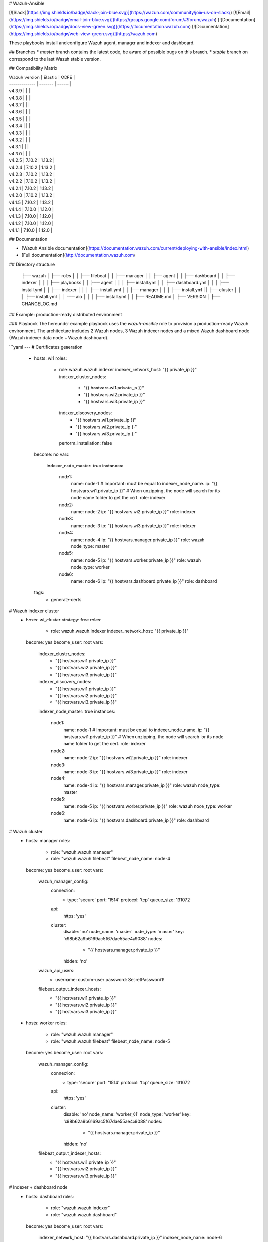 # Wazuh-Ansible

[![Slack](https://img.shields.io/badge/slack-join-blue.svg)](https://wazuh.com/community/join-us-on-slack/)
[![Email](https://img.shields.io/badge/email-join-blue.svg)](https://groups.google.com/forum/#!forum/wazuh)
[![Documentation](https://img.shields.io/badge/docs-view-green.svg)](https://documentation.wazuh.com)
[![Documentation](https://img.shields.io/badge/web-view-green.svg)](https://wazuh.com)

These playbooks install and configure Wazuh agent, manager and indexer and dashboard.

## Branches
* `master` branch contains the latest code, be aware of possible bugs on this branch.
* `stable` branch on correspond to the last Wazuh stable version.

## Compatibility Matrix

| Wazuh version | Elastic | ODFE   |
| ------------- | ------- | ------ |
| v4.3.9        |         |        |
| v4.3.8        |         |        |
| v4.3.7        |         |        |
| v4.3.6        |         |        |
| v4.3.5        |         |        |
| v4.3.4        |         |        |
| v4.3.3        |         |        |
| v4.3.2        |         |        |
| v4.3.1        |         |        |
| v4.3.0        |         |        |
| v4.2.5        | 7.10.2  | 1.13.2 |
| v4.2.4        | 7.10.2  | 1.13.2 |
| v4.2.3        | 7.10.2  | 1.13.2 |
| v4.2.2        | 7.10.2  | 1.13.2 |
| v4.2.1        | 7.10.2  | 1.13.2 |
| v4.2.0        | 7.10.2  | 1.13.2 |
| v4.1.5        | 7.10.2  | 1.13.2 |
| v4.1.4        | 7.10.0  | 1.12.0 |
| v4.1.3        | 7.10.0  | 1.12.0 |
| v4.1.2        | 7.10.0  | 1.12.0 |
| v4.1.1        | 7.10.0  | 1.12.0 |

## Documentation

* [Wazuh Ansible documentation](https://documentation.wazuh.com/current/deploying-with-ansible/index.html)
* [Full documentation](http://documentation.wazuh.com)

## Directory structure

    ├── wazuh
    │ ├── roles
    │ │ ├── filebeat
    │ │ ├── manager
    │ │ ├── agent
    │ │ ├── dashboard
    │ │ ├── indexer
    │ │
    │ ├── playbooks
    │ │ ├── agent
    │ │ │ ├── install.yml
    │ │ ├── dashboard.yml
    │ │ │ ├── install.yml
    │ │ ├── indexer
    │ │ │ ├── install.yml
    │ │ ├── manager
    │ │ │ ├── install.yml
    | | ├── cluster
    │ │ │ ├── install.yml
    │ │ ├── aio
    │ │ │ ├── install.yml
    │
    │ ├── README.md
    │ ├── VERSION
    │ ├── CHANGELOG.md


## Example: production-ready distributed environment

### Playbook
The hereunder example playbook uses the `wazuh-ansible` role to provision a production-ready Wazuh environment. The architecture includes 2 Wazuh nodes, 3 Wazuh indexer nodes and a mixed Wazuh dashboard node (Wazuh indexer data node + Wazuh dashboard).

```yaml
---
# Certificates generation
    - hosts: wi1
      roles:
        - role: wazuh.wazuh.indexer
          indexer_network_host: "{{ private_ip }}"
          indexer_cluster_nodes:
            - "{{ hostvars.wi1.private_ip }}"
            - "{{ hostvars.wi2.private_ip }}"
            - "{{ hostvars.wi3.private_ip }}"
          indexer_discovery_nodes:
            - "{{ hostvars.wi1.private_ip }}"
            - "{{ hostvars.wi2.private_ip }}"
            - "{{ hostvars.wi3.private_ip }}"
          perform_installation: false
      become: no
      vars:
        indexer_node_master: true
        instances:
          node1:
            name: node-1       # Important: must be equal to indexer_node_name.
            ip: "{{ hostvars.wi1.private_ip }}"   # When unzipping, the node will search for its node name folder to get the cert.
            role: indexer
          node2:
            name: node-2
            ip: "{{ hostvars.wi2.private_ip }}"
            role: indexer
          node3:
            name: node-3
            ip: "{{ hostvars.wi3.private_ip }}"
            role: indexer
          node4:
            name: node-4
            ip: "{{ hostvars.manager.private_ip }}"
            role: wazuh
            node_type: master
          node5:
            name: node-5
            ip: "{{ hostvars.worker.private_ip }}"
            role: wazuh
            node_type: worker
          node6:
            name: node-6
            ip: "{{ hostvars.dashboard.private_ip }}"
            role: dashboard
      tags:
        - generate-certs

# Wazuh indexer cluster
    - hosts: wi_cluster
      strategy: free
      roles:
        - role: wazuh.wazuh.indexer
          indexer_network_host: "{{ private_ip }}"
      become: yes
      become_user: root
      vars:
        indexer_cluster_nodes:
          - "{{ hostvars.wi1.private_ip }}"
          - "{{ hostvars.wi2.private_ip }}"
          - "{{ hostvars.wi3.private_ip }}"
        indexer_discovery_nodes:
          - "{{ hostvars.wi1.private_ip }}"
          - "{{ hostvars.wi2.private_ip }}"
          - "{{ hostvars.wi3.private_ip }}"
        indexer_node_master: true
        instances:
          node1:
            name: node-1       # Important: must be equal to indexer_node_name.
            ip: "{{ hostvars.wi1.private_ip }}"   # When unzipping, the node will search for its node name folder to get the cert.
            role: indexer
          node2:
            name: node-2
            ip: "{{ hostvars.wi2.private_ip }}"
            role: indexer
          node3:
            name: node-3
            ip: "{{ hostvars.wi3.private_ip }}"
            role: indexer
          node4:
            name: node-4
            ip: "{{ hostvars.manager.private_ip }}"
            role: wazuh
            node_type: master
          node5:
            name: node-5
            ip: "{{ hostvars.worker.private_ip }}"
            role: wazuh
            node_type: worker
          node6:
            name: node-6
            ip: "{{ hostvars.dashboard.private_ip }}"
            role: dashboard

# Wazuh cluster
    - hosts: manager
      roles:
        - role: "wazuh.wazuh.manager"
        - role: "wazuh.wazuh.filebeat"
          filebeat_node_name: node-4
      become: yes
      become_user: root
      vars:
        wazuh_manager_config:
          connection:
              - type: 'secure'
                port: '1514'
                protocol: 'tcp'
                queue_size: 131072
          api:
              https: 'yes'
          cluster:
              disable: 'no'
              node_name: 'master'
              node_type: 'master'
              key: 'c98b62a9b6169ac5f67dae55ae4a9088'
              nodes:
                  - "{{ hostvars.manager.private_ip }}"
              hidden: 'no'
        wazuh_api_users:
          - username: custom-user
            password: SecretPassword1!
        filebeat_output_indexer_hosts:
                - "{{ hostvars.wi1.private_ip }}"
                - "{{ hostvars.wi2.private_ip }}"
                - "{{ hostvars.wi3.private_ip }}"

    - hosts: worker
      roles:
        - role: "wazuh.wazuh.manager"
        - role: "wazuh.wazuh.filebeat"
          filebeat_node_name: node-5
      become: yes
      become_user: root
      vars:
        wazuh_manager_config:
          connection:
              - type: 'secure'
                port: '1514'
                protocol: 'tcp'
                queue_size: 131072
          api:
              https: 'yes'
          cluster:
              disable: 'no'
              node_name: 'worker_01'
              node_type: 'worker'
              key: 'c98b62a9b6169ac5f67dae55ae4a9088'
              nodes:
                  - "{{ hostvars.manager.private_ip }}"
              hidden: 'no'
        filebeat_output_indexer_hosts:
                - "{{ hostvars.wi1.private_ip }}"
                - "{{ hostvars.wi2.private_ip }}"
                - "{{ hostvars.wi3.private_ip }}"

# Indexer + dashboard node
    - hosts: dashboard
      roles:
        - role: "wazuh.wazuh.indexer"
        - role: "wazuh.wazuh.dashboard"
      become: yes
      become_user: root
      vars:
        indexer_network_host: "{{ hostvars.dashboard.private_ip }}"
        indexer_node_name: node-6
        indexer_node_master: false
        indexer_node_ingest: false
        indexer_node_data: false
        indexer_cluster_nodes:
            - "{{ hostvars.wi1.private_ip }}"
            - "{{ hostvars.wi2.private_ip }}"
            - "{{ hostvars.wi3.private_ip }}"
        indexer_discovery_nodes:
            - "{{ hostvars.wi1.private_ip }}"
            - "{{ hostvars.wi2.private_ip }}"
            - "{{ hostvars.wi3.private_ip }}"
        dashboard_node_name: node-6
        wazuh_api_credentials:
          - id: default
            url: https://{{ hostvars.manager.private_ip }}
            port: 55000
            username: custom-user
            password: SecretPassword1!
        instances:
          node1:
            name: node-1
            ip: "{{ hostvars.wi1.private_ip }}"   # When unzipping, the node will search for its node name folder to get the cert.
            role: indexer
          node2:
            name: node-2
            ip: "{{ hostvars.wi2.private_ip }}"
            role: indexer
          node3:
            name: node-3
            ip: "{{ hostvars.wi3.private_ip }}"
            role: indexer
          node4:
            name: node-4
            ip: "{{ hostvars.manager.private_ip }}"
            role: wazuh
            node_type: master
          node5:
            name: node-5
            ip: "{{ hostvars.worker.private_ip }}"
            role: wazuh
            node_type: worker
          node6:
            name: node-6
            ip: "{{ hostvars.dashboard.private_ip }}"
            role: dashboard
        ansible_shell_allow_world_readable_temp: true
```

### Inventory file

- The `ansible_host` variable should contain the `address/FQDN` used to gather facts and provision each node.
- The `private_ip` variable should contain the `address/FQDN` used for the internal cluster communications.
- Whether the environment is located in a local subnet, `ansible_host` and `private_ip` variables should match.
- The ssh credentials used by Ansible during the provision can be specified in this file too. Another option is including them directly on the playbook.

```ini
wi1 ansible_host=<wi1_ec2_public_ip> private_ip=<wi1_ec2_private_ip> indexer_node_name=node-1
wi2 ansible_host=<wi2_ec2_public_ip> private_ip=<wi2_ec2_private_ip> indexer_node_name=node-2
wi3 ansible_host=<wi3_ec2_public_ip> private_ip=<wi3_ec2_private_ip> indexer_node_name=node-3
dashboard  ansible_host=<dashboard_node_public_ip> private_ip=<dashboard_ec2_private_ip>
manager ansible_host=<manager_node_public_ip> private_ip=<manager_ec2_private_ip>
worker  ansible_host=<worker_node_public_ip> private_ip=<worker_ec2_private_ip>

[wi_cluster]
wi1
wi2
wi3

[all:vars]
ansible_ssh_user=vagrant
ansible_ssh_private_key_file=/path/to/ssh/key.pem
ansible_ssh_extra_args='-o StrictHostKeyChecking=no'
```

### Launching the playbook

```bash
sudo ansible-playbook wazuh-production-ready.yml -i inventory
```

After the playbook execution, the Wazuh UI should be reachable through `https://<dashboard_host>`

## Example: single-host environment

### Playbook
The hereunder example playbook uses the `wazuh-ansible` role to provision a single-host Wazuh environment. This architecture includes all the Wazuh and Opensearch components in a single node.

```yaml
---
# Certificates generation
  - hosts: aio
    roles:
      - role: wazuh.wazuh.indexer
        perform_installation: false
    become: no
    #become_user: root
    vars:
      indexer_node_master: true
      instances:
        node1:
          name: node-1       # Important: must be equal to indexer_node_name.
          ip: 127.0.0.1
          role: indexer
    tags:
      - generate-certs
# Single node
  - hosts: aio
    become: yes
    become_user: root
    roles:
      - role: wazuh.wazuh.indexer
      - role: wazuh.wazuh.manager
      - role: wazuh.wazuh.filebeat
      - role: wazuh.wazuh.dashboard
    vars:
      single_node: true
      minimum_master_nodes: 1
      indexer_node_master: true
      indexer_network_host: 127.0.0.1
      filebeat_node_name: node-1
      filebeat_output_indexer_hosts:
      - 127.0.0.1
      instances:
        node1:
          name: node-1       # Important: must be equal to indexer_node_name.
          ip: 127.0.0.1
          role: indexer
      ansible_shell_allow_world_readable_temp: true
```

### Inventory file

```ini
[aio]
<your server host>

[all:vars]
ansible_ssh_user=vagrant
ansible_ssh_private_key_file=/path/to/ssh/key.pem
ansible_ssh_extra_args='-o StrictHostKeyChecking=no'
```

### Launching the playbook

```bash
sudo ansible-playbook wazuh-single.yml -i inventory
```

After the playbook execution, the Wazuh UI should be reachable through `https://<your server host>`

## Contribute

If you want to contribute to our repository, please fork our Github repository and submit a pull request.

If you are not familiar with Github, you can also share them through [our users mailing list](https://groups.google.com/d/forum/wazuh), to which you can subscribe by sending an email to `wazuh+subscribe@googlegroups.com`.

### Modified by Wazuh

The playbooks have been modified by Wazuh, including some specific requirements, templates and configuration to improve integration with Wazuh ecosystem.

## Credits and Thank you

Based on previous work from dj-wasabi.

https://github.com/dj-wasabi/ansible-ossec-server

## License and copyright

WAZUH
Copyright (C) 2016, Wazuh Inc.  (License GPLv2)

## Web references

* [Wazuh website](http://wazuh.com)
